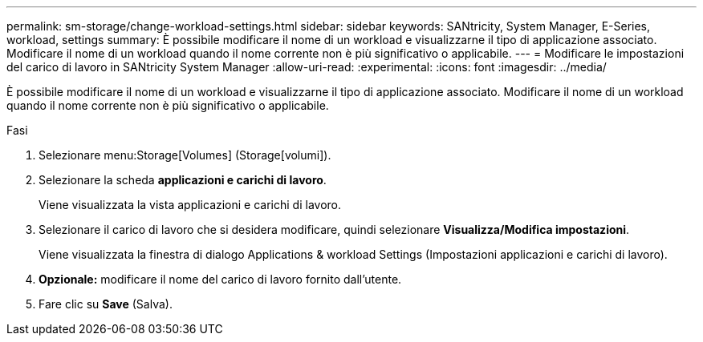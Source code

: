 ---
permalink: sm-storage/change-workload-settings.html 
sidebar: sidebar 
keywords: SANtricity, System Manager, E-Series, workload, settings 
summary: È possibile modificare il nome di un workload e visualizzarne il tipo di applicazione associato. Modificare il nome di un workload quando il nome corrente non è più significativo o applicabile. 
---
= Modificare le impostazioni del carico di lavoro in SANtricity System Manager
:allow-uri-read: 
:experimental: 
:icons: font
:imagesdir: ../media/


[role="lead"]
È possibile modificare il nome di un workload e visualizzarne il tipo di applicazione associato. Modificare il nome di un workload quando il nome corrente non è più significativo o applicabile.

.Fasi
. Selezionare menu:Storage[Volumes] (Storage[volumi]).
. Selezionare la scheda *applicazioni e carichi di lavoro*.
+
Viene visualizzata la vista applicazioni e carichi di lavoro.

. Selezionare il carico di lavoro che si desidera modificare, quindi selezionare *Visualizza/Modifica impostazioni*.
+
Viene visualizzata la finestra di dialogo Applications & workload Settings (Impostazioni applicazioni e carichi di lavoro).

. *Opzionale:* modificare il nome del carico di lavoro fornito dall'utente.
. Fare clic su *Save* (Salva).

